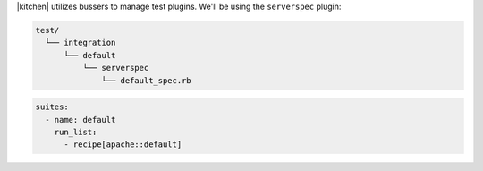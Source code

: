 .. The contents of this file may be included in multiple topics (using the includes directive).
.. The contents of this file should be modified in a way that preserves its ability to appear in multiple topics.


|kitchen| utilizes bussers to manage test plugins. We'll be using the ``serverspec`` plugin:

.. code-block:: none

   test/
     └── integration
         └── default
             └── serverspec
                 └── default_spec.rb

.. code-block:: yaml

   suites:
     - name: default
       run_list:
         - recipe[apache::default]
